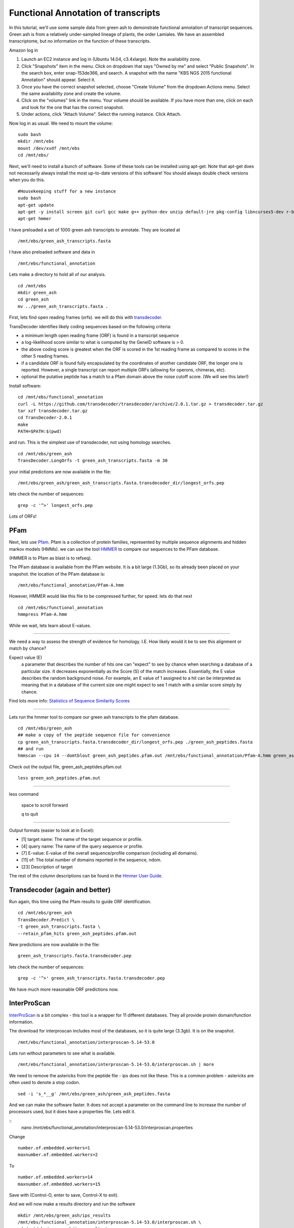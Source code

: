 ===========================================================================
Functional Annotation of transcripts
===========================================================================

In this tutorial, we'll use some sample data from green ash to demonstrate functional annotation of transcript sequences. Green ash is from a relatively under-sampled lineage of plants, the order Lamiales. We have an assembled transcriptome, but no information on the function of these transcripts.

Amazon log in

1. Launch an EC2 instance and log in (Ubuntu 14.04, c3.4xlarge). Note the availability zone.
2. Click "Snapshots" item in the menu.  Click on dropdown that says "Owned by me" and select "Public Snapshots". In the search box, enter snap-153de366, and search. A snapshot with the name "KBS NGS 2015 functional Annotation" should appear. Select it.
3. Once you have the correct snapshot selected, choose "Create Volume" from the dropdown Actions menu.  Select the same availability zone and create the volume.
4. Click on the "volumes" link in the menu. Your volume should be available. If you have more than one, click on each and look for the one that has the correct snapshot.
5. Under actions, click "Attach Volume". Select the running instance. Click Attach.

Now log in as usual. We need to mount the volume:

::

	sudo bash 
	mkdir /mnt/ebs 
	mount /dev/xvdf /mnt/ebs 
	cd /mnt/ebs/

Next, we'll need to install a bunch of software. Some of these tools can be installed using apt-get. Note that apt-get does not necessarily always install the most up-to-date versions of this software! You should always double check versions when you do this. 

::

    #Housekeeping stuff for a new instance
    sudo bash
    apt-get update
    apt-get -y install screen git curl gcc make g++ python-dev unzip default-jre pkg-config libncurses5-dev r-base-core r-cran-gplots python-matplotlib sysstat python ncbi-blast+ sqlite 
    apt-get hmmer

I have preloaded a set of 1000 green ash transcripts to annotate. They are located at

::

	/mnt/ebs/green_ash_transcripts.fasta

I have also preloaded software and data in 

::

	/mnt/ebs/functional_annotation

Lets make a directory to hold all of our analysis.

::

	cd /mnt/ebs
	mkdir green_ash
	cd green_ash
	mv ../green_ash_transcripts.fasta .

First, lets find open reading frames (orfs). we will do this with `transdecoder <https://transdecoder.github.io/>`_. 

TransDecoder identifies likely coding sequences based on the following criteria:

- a minimum length open reading frame (ORF) is found in a transcript sequence
- a log-likelihood score similar to what is computed by the GeneID software is > 0.
- the above coding score is greatest when the ORF is scored in the 1st reading frame as compared to scores in the other 5 reading frames.
- if a candidate ORF is found fully encapsulated by the coordinates of another candidate ORF, the longer one is reported. However, a single transcript can report multiple ORFs (allowing for operons, chimeras, etc).
- optional the putative peptide has a match to a Pfam domain above the noise cutoff score. (We will see this later!)


Install software:

::

	cd /mnt/ebs/functional_annotation
	curl -L https://github.com/transdecoder/transdecoder/archive/2.0.1.tar.gz > transdecoder.tar.gz
	tar xzf transdecoder.tar.gz
	cd TransDecoder-2.0.1
	make
	PATH=$PATH:$(pwd)

and run. This is the simplest use of transdecoder, not using homology searches.

::

	cd /mnt/ebs/green_ash
	TransDecoder.LongOrfs -t green_ash_transcripts.fasta -m 30

your initial predictions are now available in the file:

::

	/mnt/ebs/green_ash/green_ash_transcripts.fasta.transdecoder_dir/longest_orfs.pep

lets check the number of sequences:

:: 

	grep -c '^>' longest_orfs.pep

Lots of ORFs!

PFam
~~~~

Next, lets use `Pfam <http://pfam.xfam.org/>`_. Pfam is a collection of protein families, represented by multiple sequence alignments and hidden markov models (HMMs). we can use the tool `HMMER <http://hmmer.janelia.org/>`_  to compare our sequences to the PFam database. 

(HMMER is to Pfam as blast is to refseq).

The PFam database is available from the PFam website. It is a bit large (1.3Gb), so its already been placed on your snapshot. the location of the PFam database is:

::

	/mnt/ebs/functional_annotation/Pfam-A.hmm

However, HMMER would like this file to be compressed further, for speed. lets do that next

::

	cd /mnt/ebs/functional_annotation
	hmmpress Pfam-A.hmm

While we wait, lets learn about E-values.

------------

We need a way to assess the strength of evidence for homology. I.E. How likely would it be to see this alignment or match by chance?

Expect value (E) 
	a parameter that describes the number of hits one can "expect" to see 
	by chance when searching a database of a particular size. It decreases 
	exponentially as the Score (S) of the match increases. Essentially, the 
	E value describes the random background noise. For example, an E value 
	of 1 assigned to a hit can be interpreted as meaning that in a database 
	of the current size one might expect to see 1 match with a similar score 
	simply by chance.

Find lots more info: `Statistics of Sequence Similarity Scores <http://www.ncbi.nlm.nih.gov/BLAST/tutorial/>`_

------------

Lets run the hmmer tool to compare our green ash transcripts to the pfam database.

:: 

	cd /mnt/ebs/green_ash
	## make a copy of the peptide sequence file for convenience
	cp green_ash_transcripts.fasta.transdecoder_dir/longest_orfs.pep ./green_ash_peptides.fasta
	## and run
	hmmscan --cpu 14 --domtblout green_ash_peptides.pfam.out /mnt/ebs/functional_annotation/Pfam-A.hmm green_ash_peptides.fasta > pfam.log
	
Check out the output file, green_ash_peptides.pfam.out

:: 

	less green_ash_peptides.pfam.out

------------

less command

	space to scroll forward

	q to quit

------------

Output formats (easier to look at in Excel):

- [1] target name: The name of the target sequence or profile.
- [4] query name: The name of the query sequence or profile.
- [7] E-value: E-value of the overall sequence/profile comparison (including all domains).
- [11] of: The total number of domains reported in the sequence, ndom.
- [23] Description of target

The rest of the column descriptions can be found in the `Hmmer User Guide <ftp://selab.janelia.org/pub/software/hmmer/CURRENT/Userguide.pdf>`_.


Transdecoder (again and better)
~~~~~~~~~~~~~~~~~~~~~~~~~~~~~~~

Run again, this time using the Pfam results to guide ORF identification. 

::

	cd /mnt/ebs/green_ash
	TransDecoder.Predict \
	-t green_ash_transcripts.fasta \
	--retain_pfam_hits green_ash_peptides.pfam.out

New predictions are now available in the file:

::

	green_ash_transcripts.fasta.transdecoder.pep

lets check the number of sequences:

:: 

	grep -c '^>' green_ash_transcripts.fasta.transdecoder.pep

We have much more reasonable ORF predictions now.


InterProScan
~~~~~~~~~~~~

`InterProScan <https://www.ebi.ac.uk/interpro/interproscan.html>`_ is a bit complex - this tool is a wrapper for 11 different databases. They all provide protein domain/function information.

The download for interproscan includes most of the databases, so it is quite large (3.3gb). It is on the snapshot.

::

	/mnt/ebs/functional_annotation/interproscan-5.14-53.0

Lets run without parameters to see what is available.

::

	/mnt/ebs/functional_annotation/interproscan-5.14-53.0/interproscan.sh | more

We need to remove the astericks from the peptide file - ips does not like these. This is a common problem - astericks are often used to denote a stop codon.

::

	sed -i 's_*__g' /mnt/ebs/green_ash/green_ash_peptides.fasta

And we can make the software faster. It does not accept a parameter on the command line to increase the number of processors used, but it does have a properties file. Lets edit it.

::
	nano /mnt/ebs/functional_annotation/interproscan-5.14-53.0/interproscan.properties

Change 

::

	number.of.embedded.workers=1
	maxnumber.of.embedded.workers=2

To

::

	number.of.embedded.workers=14
	maxnumber.of.embedded.workers=15

Save with (Control-O, enter to save, Control-X to exit).
	
And we will now make a results directory and run the software

::

	mkdir /mnt/ebs/green_ash/ips_results
	/mnt/ebs/functional_annotation/interproscan-5.14-53.0/interproscan.sh \
	-d /mnt/ebs/green_ash/ips_results \
	-dp \
	-goterms \
	-i /mnt/ebs/green_ash/green_ash_peptides.fasta \
	-iprlookup \
	-pa

----------

Parameters

-dp         disable precalculation
-goterms    lookup the GO terms associated with the database entry
-iprlookup  lookup the global InterPro accession number
-pa         lookup pathway annotation

----------

Check out results

::

	cd ips_results/
	less green_ash_peptides.fasta.tsv
	wc -l green_ash_peptides.fasta.tsv


blast to swiss-prot
~~~~~~~~~~~~~~~~~~~

`Swiss-prot <http://web.expasy.org/docs/swiss-prot_guideline.html>`_ is the manually annotated and reviewed section of the uniprot knowledgebase (uniprotkb).

I've already downloaded it on our snapshot to:

::

	/mnt/ebs/functional_annotation/uniprot_sprot.fasta

Lets check out the number of reads with our handy one liner for fasta files

::

	grep -c '^>' uniprot_sprot.fasta

And we need to format this for blast searching

::

	makeblastdb -in uniprot_sprot.fasta -dbtype prot

Now lets get back into our functional_annotation directory and run blast. we can run blastp to search our predicted transcript proteins (orfs) to known proteins, or we can run blastx to search all transcripts against known proteins. lets do the latter. This is an important step, because we don't know if transdecoder found the correct open reading frame.

::

	blastx \
	-query /mnt/ebs/green_ash/green_ash_transcripts.fasta \
	-db /mnt/ebs/functional_annotation/uniprot_sprot.fasta \
	-out green_ash_transcripts-vs-swissprot.blastx \
	-num_threads 15

----------

How do you know which blast program you need?

======= ===================================	===================================
Program Database	                        Query 
======= ===================================	===================================
blastp  protein                             protein
blastn	nucleotide                          nucleotide
blastx  protein                             nucleotide (translated in 6 frames)
tblastn nucleotide (translated in 6 frames) protein
tblastx nucleotide (translated in 6 frames) nucleotide (translated in 6 frames)
======= ===================================	===================================

----------

This returns a lot of results in a relatively unusable format. lets try again with some new parameters

::

	blastx \
	-query /mnt/ebs/green_ash/green_ash_transcripts.fasta \
	-db /mnt/ebs/functional_annotation/uniprot_sprot.fasta \
	-out green_ash_transcripts-vs-swissprot.blastx.tsv \
	-num_threads 15 \
	-outfmt "6 std stitle" \
	-max_target_seqs 1


Lets figure out how many transcipts have a match with a bash one liner.

::

	cut -f1 green_ash_transcripts-vs-swissprot.blastx.tsv  | sort | uniq | wc -l

This is good information to have, especially if the open reading frame was incorrectly identified.


We can also search the peptide sequences.

::

	blastp \
	-query /mnt/ebs/green_ash/green_ash_peptides.fasta \
	-db /mnt/ebs/functional_annotation/uniprot_sprot.fasta \
	-out green_ash_peptides-vs-swissprot.blastx.tsv \
	-num_threads 15 \
	-outfmt "6 std stitle" \
	-max_target_seqs 1

---------


There are a lot of ways to do functional annotation. Here are a few more:

- `KEGG Automatic Annotation Server <http://www.genome.jp/tools/kaas/>`_
- `Trinotate <https://trinotate.github.io/>`_ (This includes licensed tools like `RNAMMER <http://www.cbs.dtu.dk/cgi-bin/sw_request?rnammer>`_)


